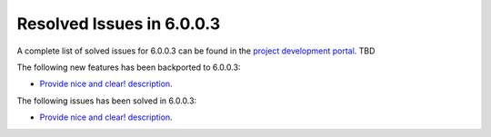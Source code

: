 .. _resolved_issues_6003:

Resolved Issues in 6.0.0.3
--------------------------------------------------------------------------------

A complete list of solved issues for 6.0.0.3 can be found in the `project development portal <https://github.com/OpenNebula/one/milestone/XX?closed=1>`__. TBD

The following new features has been backported to 6.0.0.3:

- `Provide nice and clear! description <https://github.com/OpenNebula/one/issues/XXX>`__.

The following issues has been solved in 6.0.0.3:

- `Provide nice and clear! description <https://github.com/OpenNebula/one/issues/XXX>`__.
